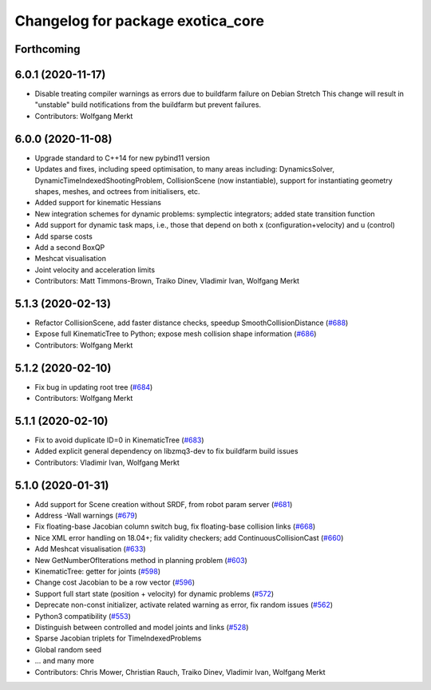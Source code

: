 ^^^^^^^^^^^^^^^^^^^^^^^^^^^^^^^^^^
Changelog for package exotica_core
^^^^^^^^^^^^^^^^^^^^^^^^^^^^^^^^^^

Forthcoming
-----------

6.0.1 (2020-11-17)
------------------
* Disable treating compiler warnings as errors due to buildfarm failure on Debian Stretch
  This change will result in "unstable" build notifications from the buildfarm but prevent failures.
* Contributors: Wolfgang Merkt

6.0.0 (2020-11-08)
------------------
* Upgrade standard to C++14 for new pybind11 version
* Updates and fixes, including speed optimisation, to many areas including: DynamicsSolver, DynamicTimeIndexedShootingProblem, CollisionScene (now instantiable), support for instantiating geometry shapes, meshes, and octrees from initialisers, etc.
* Added support for kinematic Hessians
* New integration schemes for dynamic problems: symplectic integrators; added state transition function
* Add support for dynamic task maps, i.e., those that depend on both x (configuration+velocity) and u (control)
* Add sparse costs
* Add a second BoxQP
* Meshcat visualisation
* Joint velocity and acceleration limits
* Contributors: Matt Timmons-Brown, Traiko Dinev, Vladimir Ivan, Wolfgang Merkt

5.1.3 (2020-02-13)
------------------
* Refactor CollisionScene, add faster distance checks, speedup SmoothCollisionDistance (`#688 <https://github.com/ipab-slmc/exotica/issues/688>`_)
* Expose full KinematicTree to Python; expose mesh collision shape information (`#686 <https://github.com/ipab-slmc/exotica/issues/686>`_)
* Contributors: Wolfgang Merkt

5.1.2 (2020-02-10)
------------------
* Fix bug in updating root tree (`#684 <https://github.com/ipab-slmc/exotica/issues/684>`_)
* Contributors: Wolfgang Merkt

5.1.1 (2020-02-10)
------------------
* Fix to avoid duplicate ID=0 in KinematicTree (`#683 <https://github.com/ipab-slmc/exotica/issues/683>`_)
* Added explicit general dependency on libzmq3-dev to fix buildfarm build issues
* Contributors: Vladimir Ivan, Wolfgang Merkt

5.1.0 (2020-01-31)
------------------
* Add support for Scene creation without SRDF, from robot param server (`#681 <https://github.com/ipab-slmc/exotica/issues/681>`_)
* Address -Wall warnings (`#679 <https://github.com/ipab-slmc/exotica/issues/679>`_)
* Fix floating-base Jacobian column switch bug, fix floating-base collision links (`#668 <https://github.com/ipab-slmc/exotica/issues/668>`_)
* Nice XML error handling on 18.04+; fix validity checkers; add ContinuousCollisionCast (`#660 <https://github.com/ipab-slmc/exotica/issues/660>`_)
* Add Meshcat visualisation (`#633 <https://github.com/ipab-slmc/exotica/issues/633>`_)
* New GetNumberOfIterations method in planning problem (`#603 <https://github.com/ipab-slmc/exotica/issues/603>`_)
* KinematicTree: getter for joints (`#598 <https://github.com/ipab-slmc/exotica/issues/598>`_)
* Change cost Jacobian to be a row vector (`#596 <https://github.com/ipab-slmc/exotica/issues/596>`_)
* Support full start state (position + velocity) for dynamic problems (`#572 <https://github.com/ipab-slmc/exotica/issues/572>`_)
* Deprecate non-const initializer, activate related warning as error, fix random issues (`#562 <https://github.com/ipab-slmc/exotica/issues/562>`_)
* Python3 compatibility (`#553 <https://github.com/ipab-slmc/exotica/issues/553>`_)
* Distinguish between controlled and model joints and links (`#528 <https://github.com/ipab-slmc/exotica/issues/528>`_)
* Sparse Jacobian triplets for TimeIndexedProblems
* Global random seed
* ... and many more
* Contributors: Chris Mower, Christian Rauch, Traiko Dinev, Vladimir Ivan, Wolfgang Merkt
